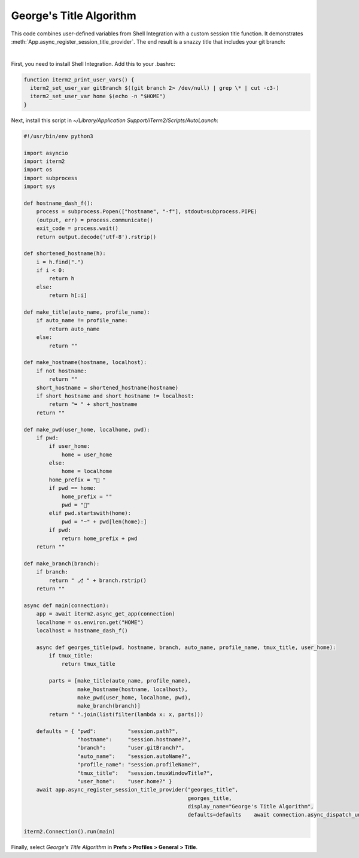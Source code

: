George's Title Algorithm
=========================

This code combines user-defined variables from Shell Integration with a custom session title function. It demonstrates :meth:`App.async_register_session_title_provider`. The end result is a snazzy title that includes your git branch:

.. image:: georgesalgo.png
  :height: 32px
  :width: 375px

|
First, you need to install Shell Integration. Add this to your .bashrc:

.. code-block:: bash

    function iterm2_print_user_vars() {
      iterm2_set_user_var gitBranch $((git branch 2> /dev/null) | grep \* | cut -c3-)
      iterm2_set_user_var home $(echo -n "$HOME")
    }

Next, install this script in `~/Library/Application Support/iTerm2/Scripts/AutoLaunch`:

.. code-block:: python

    #!/usr/bin/env python3

    import asyncio
    import iterm2
    import os
    import subprocess
    import sys

    def hostname_dash_f():
        process = subprocess.Popen(["hostname", "-f"], stdout=subprocess.PIPE)
        (output, err) = process.communicate()
        exit_code = process.wait()
        return output.decode('utf-8').rstrip()

    def shortened_hostname(h):
        i = h.find(".")
        if i < 0:
            return h
        else:
            return h[:i]

    def make_title(auto_name, profile_name):
        if auto_name != profile_name:
            return auto_name
        else:
            return ""

    def make_hostname(hostname, localhost):
        if not hostname:
            return ""
        short_hostname = shortened_hostname(hostname)
        if short_hostname and short_hostname != localhost:
            return "➥ " + short_hostname
        return ""

    def make_pwd(user_home, localhome, pwd):
        if pwd:
            if user_home:
                home = user_home
            else:
                home = localhome
            home_prefix = "📂 "
            if pwd == home:
                home_prefix = ""
                pwd = "🏡"
            elif pwd.startswith(home):
                pwd = "~" + pwd[len(home):]
            if pwd:
                return home_prefix + pwd
        return ""

    def make_branch(branch):
        if branch:
            return " ⎇ " + branch.rstrip()
        return ""

    async def main(connection):
        app = await iterm2.async_get_app(connection)
        localhome = os.environ.get("HOME")
        localhost = hostname_dash_f()

        async def georges_title(pwd, hostname, branch, auto_name, profile_name, tmux_title, user_home):
            if tmux_title:
                return tmux_title

            parts = [make_title(auto_name, profile_name),
                     make_hostname(hostname, localhost),
                     make_pwd(user_home, localhome, pwd),
                     make_branch(branch)]
            return " ".join(list(filter(lambda x: x, parts)))

        defaults = { "pwd":          "session.path?",
                     "hostname":     "session.hostname?",
                     "branch":       "user.gitBranch?",
                     "auto_name":    "session.autoName?",
                     "profile_name": "session.profileName?",
                     "tmux_title":   "session.tmuxWindowTitle?",
                     "user_home":    "user.home?" }
        await app.async_register_session_title_provider("georges_title",
                                                        georges_title,
                                                        display_name="George's Title Algorithm",
                                                        defaults=defaults    await connection.async_dispatch_until_future(asyncio.Future())

    iterm2.Connection().run(main)

Finally, select *George's Title Algorithm* in **Prefs > Profiles > General > Title**.

